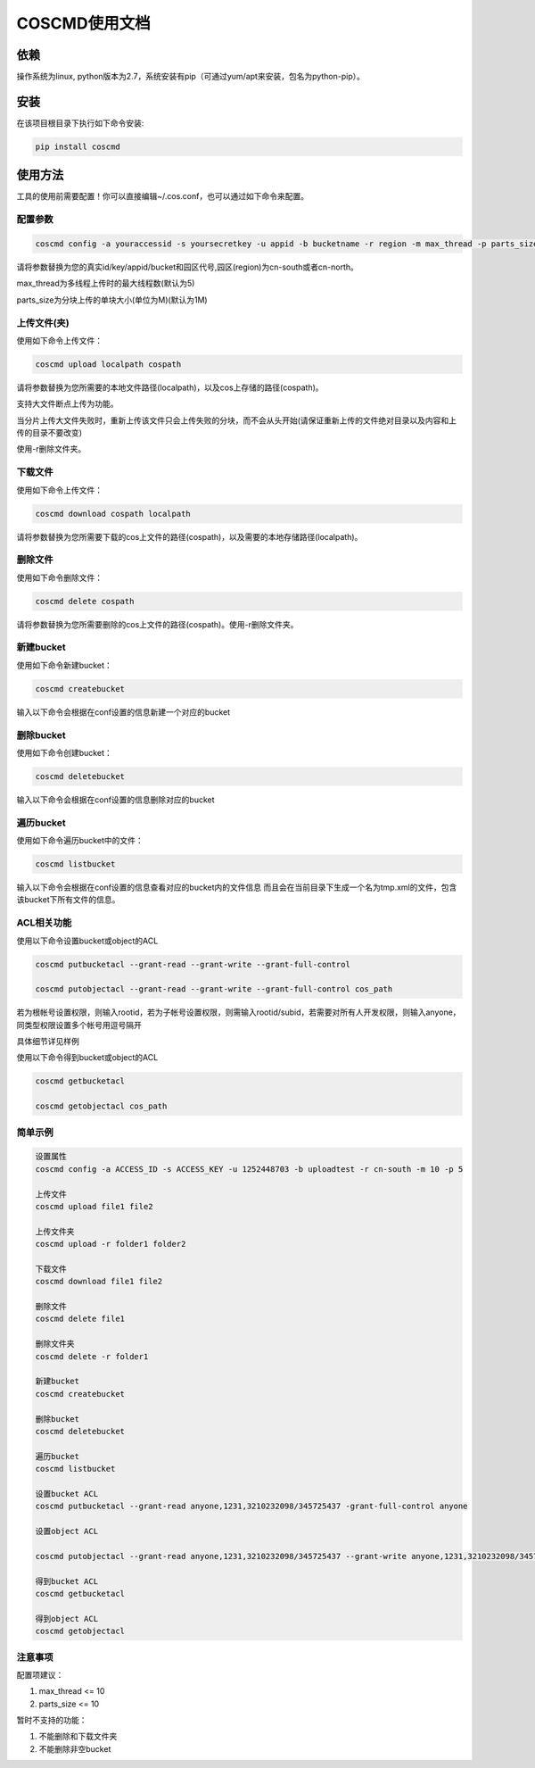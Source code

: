 COSCMD使用文档
========


依赖
--------

操作系统为linux, python版本为2.7，系统安装有pip（可通过yum/apt来安装，包名为python-pip）。


安装
--------

在该项目根目录下执行如下命令安装:

.. code::
 
 pip install coscmd


使用方法
--------

工具的使用前需要配置！你可以直接编辑~/.cos.conf，也可以通过如下命令来配置。


配置参数
^^^^^^^^

.. code::

 coscmd config -a youraccessid -s yoursecretkey -u appid -b bucketname -r region -m max_thread -p parts_size


请将参数替换为您的真实id/key/appid/bucket和园区代号,园区(region)为cn-south或者cn-north。

max_thread为多线程上传时的最大线程数(默认为5)

parts_size为分块上传的单块大小(单位为M)(默认为1M)


上传文件(夹)
^^^^^^^^

使用如下命令上传文件：

.. code::

 coscmd upload localpath cospath 

请将参数替换为您所需要的本地文件路径(localpath)，以及cos上存储的路径(cospath)。

支持大文件断点上传为功能。

当分片上传大文件失败时，重新上传该文件只会上传失败的分块，而不会从头开始(请保证重新上传的文件绝对目录以及内容和上传的目录不要改变)

使用-r删除文件夹。


下载文件
^^^^^^^^

使用如下命令上传文件：

.. code::

 coscmd download cospath localpath

请将参数替换为您所需要下载的cos上文件的路径(cospath)，以及需要的本地存储路径(localpath)。


删除文件
^^^^^^^^

使用如下命令删除文件：

.. code::

 coscmd delete cospath 

请将参数替换为您所需要删除的cos上文件的路径(cospath)。使用-r删除文件夹。


新建bucket
^^^^^^^^

使用如下命令新建bucket：

.. code::

 coscmd createbucket

输入以下命令会根据在conf设置的信息新建一个对应的bucket


删除bucket
^^^^^^^^

使用如下命令创建bucket：

.. code::

 coscmd deletebucket

输入以下命令会根据在conf设置的信息删除对应的bucket


遍历bucket
^^^^^^^^

使用如下命令遍历bucket中的文件：

.. code::

 coscmd listbucket

输入以下命令会根据在conf设置的信息查看对应的bucket内的文件信息
而且会在当前目录下生成一个名为tmp.xml的文件，包含该bucket下所有文件的信息。

ACL相关功能
^^^^^^^^

使用以下命令设置bucket或object的ACL

.. code::

 coscmd putbucketacl --grant-read --grant-write --grant-full-control
 
 coscmd putobjectacl --grant-read --grant-write --grant-full-control cos_path

若为根帐号设置权限，则输入rootid，若为子帐号设置权限，则需输入rootid/subid，若需要对所有人开发权限，则输入anyone，同类型权限设置多个帐号用逗号隔开

具体细节详见样例

使用以下命令得到bucket或object的ACL

.. code::

 coscmd getbucketacl
 
 coscmd getobjectacl cos_path


简单示例
^^^^^^^^

.. code::

 设置属性
 coscmd config -a ACCESS_ID -s ACCESS_KEY -u 1252448703 -b uploadtest -r cn-south -m 10 -p 5

 上传文件
 coscmd upload file1 file2

 上传文件夹
 coscmd upload -r folder1 folder2

 下载文件
 coscmd download file1 file2

 删除文件
 coscmd delete file1

 删除文件夹
 coscmd delete -r folder1

 新建bucket
 coscmd createbucket

 删除bucket
 coscmd deletebucket

 遍历bucket
 coscmd listbucket

 设置bucket ACL
 coscmd putbucketacl --grant-read anyone,1231,3210232098/345725437 -grant-full-control anyone
 
 设置object ACL

 coscmd putobjectacl --grant-read anyone,1231,3210232098/345725437 --grant-write anyone,1231,3210232098/345725437 -grant-full-control anyone cos_path
 
 得到bucket ACL
 coscmd getbucketacl
 
 得到object ACL
 coscmd getobjectacl

注意事项
^^^^^^^^

配置项建议：

#. max_thread <= 10
#. parts_size <= 10

暂时不支持的功能：

#. 不能删除和下载文件夹
#. 不能删除非空bucket
